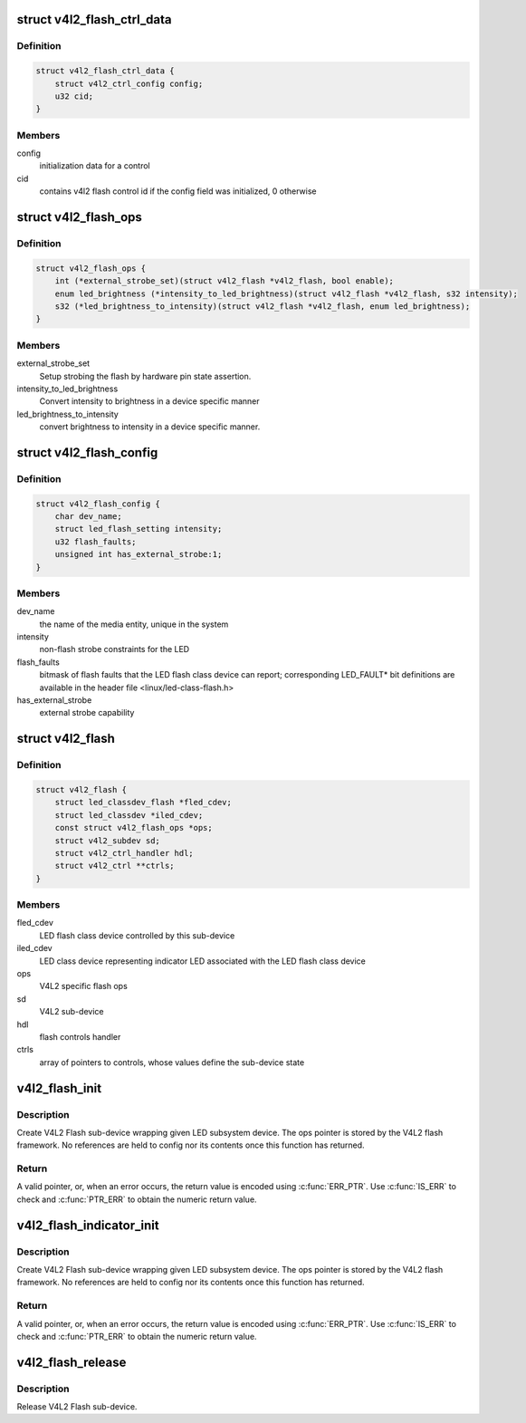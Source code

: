 .. -*- coding: utf-8; mode: rst -*-
.. src-file: include/media/v4l2-flash-led-class.h

.. _`v4l2_flash_ctrl_data`:

struct v4l2_flash_ctrl_data
===========================

.. c:type:: struct v4l2_flash_ctrl_data

    flash control initialization data, filled basing on the features declared by the LED flash class driver in the v4l2_flash_config

.. _`v4l2_flash_ctrl_data.definition`:

Definition
----------

.. code-block:: c

    struct v4l2_flash_ctrl_data {
        struct v4l2_ctrl_config config;
        u32 cid;
    }

.. _`v4l2_flash_ctrl_data.members`:

Members
-------

config
    initialization data for a control

cid
    contains v4l2 flash control id if the config
    field was initialized, 0 otherwise

.. _`v4l2_flash_ops`:

struct v4l2_flash_ops
=====================

.. c:type:: struct v4l2_flash_ops

    V4L2 flash operations

.. _`v4l2_flash_ops.definition`:

Definition
----------

.. code-block:: c

    struct v4l2_flash_ops {
        int (*external_strobe_set)(struct v4l2_flash *v4l2_flash, bool enable);
        enum led_brightness (*intensity_to_led_brightness)(struct v4l2_flash *v4l2_flash, s32 intensity);
        s32 (*led_brightness_to_intensity)(struct v4l2_flash *v4l2_flash, enum led_brightness);
    }

.. _`v4l2_flash_ops.members`:

Members
-------

external_strobe_set
    Setup strobing the flash by hardware pin state
    assertion.

intensity_to_led_brightness
    Convert intensity to brightness in a device
    specific manner

led_brightness_to_intensity
    convert brightness to intensity in a device
    specific manner.

.. _`v4l2_flash_config`:

struct v4l2_flash_config
========================

.. c:type:: struct v4l2_flash_config

    V4L2 Flash sub-device initialization data

.. _`v4l2_flash_config.definition`:

Definition
----------

.. code-block:: c

    struct v4l2_flash_config {
        char dev_name;
        struct led_flash_setting intensity;
        u32 flash_faults;
        unsigned int has_external_strobe:1;
    }

.. _`v4l2_flash_config.members`:

Members
-------

dev_name
    the name of the media entity,
    unique in the system

intensity
    non-flash strobe constraints for the LED

flash_faults
    bitmask of flash faults that the LED flash class
    device can report; corresponding LED_FAULT* bit
    definitions are available in the header file
    <linux/led-class-flash.h>

has_external_strobe
    external strobe capability

.. _`v4l2_flash`:

struct v4l2_flash
=================

.. c:type:: struct v4l2_flash

    Flash sub-device context

.. _`v4l2_flash.definition`:

Definition
----------

.. code-block:: c

    struct v4l2_flash {
        struct led_classdev_flash *fled_cdev;
        struct led_classdev *iled_cdev;
        const struct v4l2_flash_ops *ops;
        struct v4l2_subdev sd;
        struct v4l2_ctrl_handler hdl;
        struct v4l2_ctrl **ctrls;
    }

.. _`v4l2_flash.members`:

Members
-------

fled_cdev
    LED flash class device controlled by this sub-device

iled_cdev
    LED class device representing indicator LED associated
    with the LED flash class device

ops
    V4L2 specific flash ops

sd
    V4L2 sub-device

hdl
    flash controls handler

ctrls
    array of pointers to controls, whose values define
    the sub-device state

.. _`v4l2_flash_init`:

v4l2_flash_init
===============

.. c:function:: struct v4l2_flash *v4l2_flash_init(struct device *dev, struct fwnode_handle *fwn, struct led_classdev_flash *fled_cdev, const struct v4l2_flash_ops *ops, struct v4l2_flash_config *config)

    initialize V4L2 flash led sub-device

    :param struct device \*dev:
        flash device, e.g. an I2C device

    :param struct fwnode_handle \*fwn:
        fwnode_handle of the LED, may be NULL if the same as device's

    :param struct led_classdev_flash \*fled_cdev:
        LED flash class device to wrap

    :param const struct v4l2_flash_ops \*ops:
        V4L2 Flash device ops

    :param struct v4l2_flash_config \*config:
        initialization data for V4L2 Flash sub-device

.. _`v4l2_flash_init.description`:

Description
-----------

Create V4L2 Flash sub-device wrapping given LED subsystem device.
The ops pointer is stored by the V4L2 flash framework. No
references are held to config nor its contents once this function
has returned.

.. _`v4l2_flash_init.return`:

Return
------

A valid pointer, or, when an error occurs, the return
value is encoded using \ :c:func:`ERR_PTR`\ . Use \ :c:func:`IS_ERR`\  to check and
\ :c:func:`PTR_ERR`\  to obtain the numeric return value.

.. _`v4l2_flash_indicator_init`:

v4l2_flash_indicator_init
=========================

.. c:function:: struct v4l2_flash *v4l2_flash_indicator_init(struct device *dev, struct fwnode_handle *fwn, struct led_classdev *iled_cdev, struct v4l2_flash_config *config)

    initialize V4L2 indicator sub-device

    :param struct device \*dev:
        flash device, e.g. an I2C device

    :param struct fwnode_handle \*fwn:
        fwnode_handle of the LED, may be NULL if the same as device's

    :param struct led_classdev \*iled_cdev:
        LED flash class device representing the indicator LED

    :param struct v4l2_flash_config \*config:
        initialization data for V4L2 Flash sub-device

.. _`v4l2_flash_indicator_init.description`:

Description
-----------

Create V4L2 Flash sub-device wrapping given LED subsystem device.
The ops pointer is stored by the V4L2 flash framework. No
references are held to config nor its contents once this function
has returned.

.. _`v4l2_flash_indicator_init.return`:

Return
------

A valid pointer, or, when an error occurs, the return
value is encoded using \ :c:func:`ERR_PTR`\ . Use \ :c:func:`IS_ERR`\  to check and
\ :c:func:`PTR_ERR`\  to obtain the numeric return value.

.. _`v4l2_flash_release`:

v4l2_flash_release
==================

.. c:function:: void v4l2_flash_release(struct v4l2_flash *v4l2_flash)

    release V4L2 Flash sub-device

    :param struct v4l2_flash \*v4l2_flash:
        the V4L2 Flash sub-device to release

.. _`v4l2_flash_release.description`:

Description
-----------

Release V4L2 Flash sub-device.

.. This file was automatic generated / don't edit.

